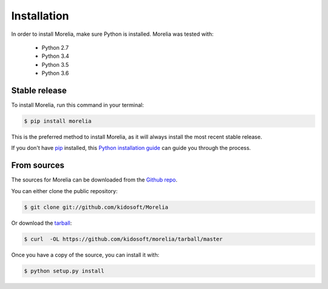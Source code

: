 .. highlight:: shell

Installation
============

In order to install Morelia, make sure Python is installed. Morelia was tested
with:

    * Python 2.7
    * Python 3.4
    * Python 3.5
    * Python 3.6

Stable release
--------------

To install Morelia, run this command in your terminal:

.. code-block:: console

    $ pip install morelia

This is the preferred method to install Morelia, as it will always install the most recent stable release. 

If you don't have `pip`_ installed, this `Python installation guide`_ can guide
you through the process.

.. _pip: https://pip.pypa.io
.. _Python installation guide: http://docs.python-guide.org/en/latest/starting/installation/


From sources
------------

The sources for Morelia can be downloaded from the `Github repo`_.

You can either clone the public repository:

.. code-block:: console

    $ git clone git://github.com/kidosoft/Morelia

Or download the `tarball`_:

.. code-block:: console

    $ curl  -OL https://github.com/kidosoft/morelia/tarball/master

Once you have a copy of the source, you can install it with:

.. code-block:: console

    $ python setup.py install


.. _Github repo: https://github.com/kidosoft/Morelia
.. _tarball: https://github.com/kidosoft/Morelia/tarball/master

